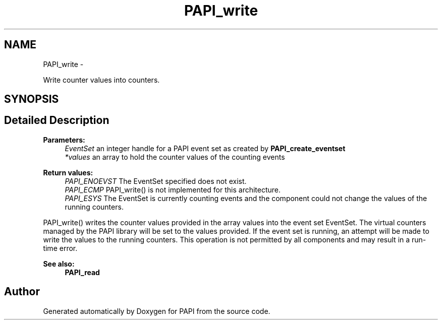 .TH "PAPI_write" 3 "Tue May 21 2013" "Version 5.1.1.0" "PAPI" \" -*- nroff -*-
.ad l
.nh
.SH NAME
PAPI_write \- 
.PP
Write counter values into counters.  

.SH SYNOPSIS
.br
.PP
.SH "Detailed Description"
.PP 
\fBParameters:\fP
.RS 4
\fIEventSet\fP an integer handle for a PAPI event set as created by \fBPAPI_create_eventset\fP 
.br
\fI*values\fP an array to hold the counter values of the counting events
.RE
.PP
\fBReturn values:\fP
.RS 4
\fIPAPI_ENOEVST\fP The EventSet specified does not exist. 
.br
\fIPAPI_ECMP\fP PAPI_write() is not implemented for this architecture. 
.br
\fIPAPI_ESYS\fP The EventSet is currently counting events and the component could not change the values of the running counters.
.RE
.PP
PAPI_write() writes the counter values provided in the array values into the event set EventSet. The virtual counters managed by the PAPI library will be set to the values provided. If the event set is running, an attempt will be made to write the values to the running counters. This operation is not permitted by all components and may result in a run-time error.
.PP
\fBSee also:\fP
.RS 4
\fBPAPI_read\fP 
.RE
.PP


.SH "Author"
.PP 
Generated automatically by Doxygen for PAPI from the source code.
